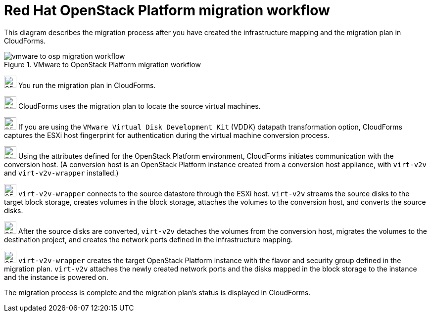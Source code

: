 // Module included in the following assemblies:
// assembly_Infrastructure_migration_solution_overview.adoc
[id="Vmware_to_osp_migration_workflow"]
= Red Hat OpenStack Platform migration workflow

This diagram describes the migration process after you have created the infrastructure mapping and the migration plan in CloudForms.

.VMware to OpenStack Platform migration workflow

image::vmware_to_osp_migration_workflow.png[]

image:circle_step_numbers/1.png[25,25] You run the migration plan in CloudForms.

image:circle_step_numbers/2.png[25,25] CloudForms uses the migration plan to locate the source virtual machines.

image:circle_step_numbers/3.png[25,25] If you are using the `VMware Virtual Disk Development Kit` (VDDK) datapath transformation option, CloudForms captures the ESXi host fingerprint for authentication during the virtual machine conversion process.

image:circle_step_numbers/4.png[25,25] Using the attributes defined for the OpenStack Platform environment, CloudForms initiates communication with the conversion host. (A conversion host is an OpenStack Platform instance created from a conversion host appliance, with `virt-v2v` and `virt-v2v-wrapper` installed.)

image:circle_step_numbers/5.png[25,25] `virt-v2v-wrapper` connects to the source datastore through the ESXi host. `virt-v2v` streams the source disks to the target block storage, creates volumes in the block storage, attaches the volumes to the conversion host, and converts the source disks.

image:circle_step_numbers/6.png[25,25] After the source disks are converted, `virt-v2v` detaches the volumes from the conversion host, migrates the volumes to the destination project, and creates the network ports defined in the infrastructure mapping.

image:circle_step_numbers/7.png[25,25] `virt-v2v-wrapper` creates the target OpenStack Platform instance with the flavor and security group defined in the migration plan. `virt-v2v` attaches the newly created network ports and the disks mapped in the block storage to the instance and the instance is powered on.

The migration process is complete and the migration plan’s status is displayed in CloudForms.
